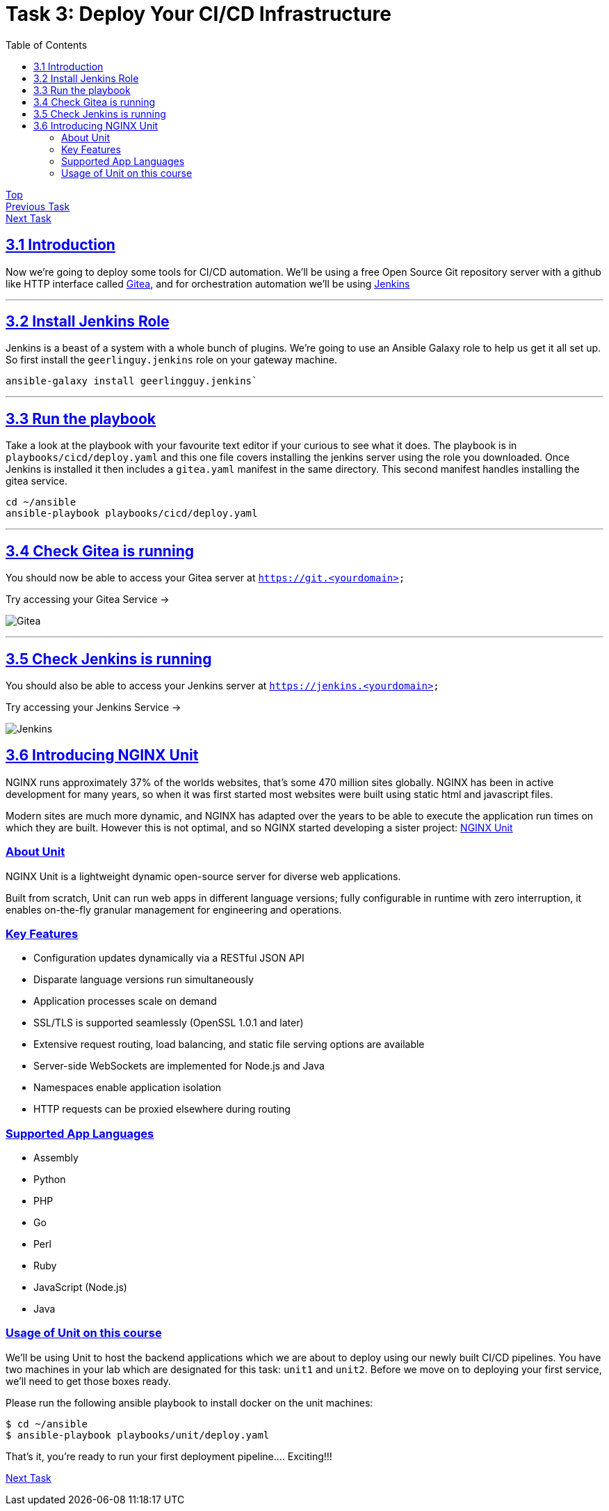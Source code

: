 = Task 3: Deploy Your CI/CD Infrastructure
:showtitle:
:sectlinks:
:toc: left
:prev_section: task2
:next_section: task4

****
<<index.adoc#,Top>> +
<<task2.adoc#,Previous Task>> +
<<task4.adoc#,Next Task>> +
****

== 3.1 Introduction

Now we're going to deploy some tools for CI/CD automation. We'll be using a free Open Source Git repository
server with a github like HTTP interface called https://gitea.io/en-us/[Gitea], and for orchestration automation
we'll be using https://jenkins.io/[Jenkins]

'''
== 3.2 Install Jenkins Role

Jenkins is a beast of a system with a whole bunch of plugins. We're going to use an Ansible Galaxy role to help
us get it all set up. So first install the `geerlinguy.jenkins` role on your gateway machine.

----
ansible-galaxy install geerlingguy.jenkins`
----

'''
== 3.3 Run the playbook

Take a look at the playbook with your favourite text editor if your curious to see what it does.
The playbook is in `playbooks/cicd/deploy.yaml` and this one file covers installing the jenkins
server using the role you downloaded. Once Jenkins is installed it then includes a `gitea.yaml`
manifest in the same directory. This second manifest handles installing the gitea service.

----
cd ~/ansible
ansible-playbook playbooks/cicd/deploy.yaml
----

'''
== 3.4 Check Gitea is running

You should now be able to access your Gitea server at `https://git.<yourdomain>`

++++
<p>Try accessing your Gitea Service -> <a id='git_link'></a></p>
<script>
  var git='https://git.' + location.host + '/';
  document.getElementById("git_link").innerHTML = git;
  document.getElementById("git_link").href = git;
</script>
++++

image:img/gitea.png[Gitea]

'''
== 3.5 Check Jenkins is running

You should also be able to access your Jenkins server at `https://jenkins.<yourdomain>`

++++
<p>Try accessing your Jenkins Service -> <a id='jen_link'></a></p>
<script>
  var jen='https://jenkins.' + location.host + '/';
  document.getElementById("jen_link").innerHTML = jen;
  document.getElementById("jen_link").href = jen;
</script>
++++

image:img/jenkins.png[Jenkins]

== 3.6 Introducing NGINX Unit

NGINX runs approximately 37% of the worlds websites, that's some 470 million sites
globally. NGINX has been in active development for many years, so when it was first
started most websites were built using static html and javascript files. 

Modern sites are much more dynamic, and NGINX has adapted over the years to be able to
execute the application run times on which they are built. However this is not optimal, and
so NGINX started developing a sister project: http://unit.nginx.org/[NGINX Unit]

=== About Unit
NGINX Unit is a lightweight dynamic open-source server for diverse web applications. 

Built from scratch, Unit can run web apps in different language versions; fully configurable
in runtime with zero interruption, it enables on-the-fly granular management for engineering
and operations.

=== Key Features

* Configuration updates dynamically via a RESTful JSON API
* Disparate language versions run simultaneously
* Application processes scale on demand
* SSL/TLS is supported seamlessly (OpenSSL 1.0.1 and later)
* Extensive request routing, load balancing, and static file serving options are available
* Server-side WebSockets are implemented for Node.js and Java
* Namespaces enable application isolation
* HTTP requests can be proxied elsewhere during routing

=== Supported App Languages

* Assembly
* Python
* PHP
* Go
* Perl
* Ruby
* JavaScript (Node.js)
* Java

=== Usage of Unit on this course

We'll be using Unit to host the backend applications which we are about to deploy using our
newly built CI/CD pipelines. You have two machines in your lab which are designated for this
task: `unit1` and `unit2`. Before we move on to deploying your first service, we'll need to
get those boxes ready.

Please run the following ansible playbook to install docker on the unit machines:

----
$ cd ~/ansible
$ ansible-playbook playbooks/unit/deploy.yaml
----

That's it, you're ready to run your first deployment pipeline.... Exciting!!!

<<task4.adoc#,Next Task>>


